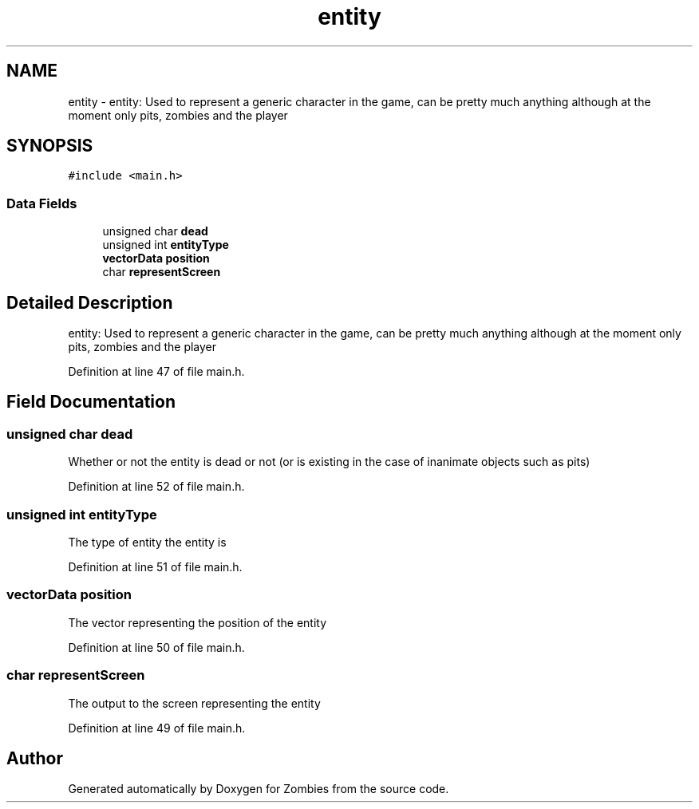 .TH "entity" 3 "Fri May 8 2015" "Version 0.001" "Zombies" \" -*- nroff -*-
.ad l
.nh
.SH NAME
entity \- entity: Used to represent a generic character in the game, can be pretty much anything although at the moment only pits, zombies and the player  

.SH SYNOPSIS
.br
.PP
.PP
\fC#include <main\&.h>\fP
.SS "Data Fields"

.in +1c
.ti -1c
.RI "unsigned char \fBdead\fP"
.br
.ti -1c
.RI "unsigned int \fBentityType\fP"
.br
.ti -1c
.RI "\fBvectorData\fP \fBposition\fP"
.br
.ti -1c
.RI "char \fBrepresentScreen\fP"
.br
.in -1c
.SH "Detailed Description"
.PP 
entity: Used to represent a generic character in the game, can be pretty much anything although at the moment only pits, zombies and the player 


.PP
Definition at line 47 of file main\&.h\&.
.SH "Field Documentation"
.PP 
.SS "unsigned char dead"
Whether or not the entity is dead or not (or is existing in the case of inanimate objects such as pits) 
.PP
Definition at line 52 of file main\&.h\&.
.SS "unsigned int entityType"
The type of entity the entity is 
.PP
Definition at line 51 of file main\&.h\&.
.SS "\fBvectorData\fP position"
The vector representing the position of the entity 
.PP
Definition at line 50 of file main\&.h\&.
.SS "char representScreen"
The output to the screen representing the entity 
.PP
Definition at line 49 of file main\&.h\&.

.SH "Author"
.PP 
Generated automatically by Doxygen for Zombies from the source code\&.
